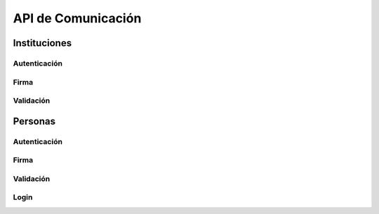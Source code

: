 API de Comunicación
=====================

Instituciones
----------------

Autenticación
~~~~~~~~~~~~~~~

.. automethod::  institution.authenticator.views.AuthenticateRequestViewSet.institution 
.. automethod::  institution.authenticator.views.AuthenticateRequestViewSet.institution_show

Firma
~~~~~~~~~~~~~~~

.. automethod::  institution.signer.views.SignRequestViewSet.institution 
.. automethod::  institution.signer.views.SignRequestViewSet.institution_show

Validación
~~~~~~~~~~~~~~~

.. automethod::  institution.validator.views.ValidateInstitutionViewSet.institution_certificate
.. automethod::  institution.validator.views.ValidateInstitutionViewSet.institution_document
.. automethod::  institution.validator.views.ValidateSubscriptorInstitutionViewSet.institution_suscriptor_connected

Personas
------------


Autenticación
~~~~~~~~~~~~~~

.. automethod::  person.authenticator.views.AuthenticatePersonRequestViewSet.person
.. automethod::  person.authenticator.views.AuthenticatePersonRequestViewSet.person_show

Firma
~~~~~~~~~~~~~~~

.. automethod::  person.signer.views.SignPersonRequestViewSet.person
.. automethod::  person.signer.views.SignPersonRequestViewSet.person_show

Validación
~~~~~~~~~~~~~~~

.. automethod::  person.validator.views.ValidatePersonViewSet.person_certificate
.. automethod::  person.validator.views.ValidatePersonViewSet.person_document
.. automethod::  person.validator.views.ValidateSubscriptorPersonViewSet.person_suscriptor_connected

Login
~~~~~~~~

.. automethod::  person.views.PersonLoginView.create
